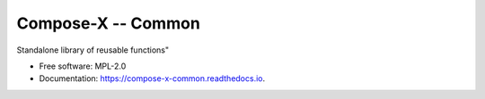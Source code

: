 =====================
Compose-X -- Common
=====================


.. image:: https://img.shields.io/pypi/v/compose_x_common.svg
        :target: https://pypi.python.org/pypi/compose_x_common

.. image:: https://readthedocs.org/projects/compose-x-commons-lib/badge/?version=latest
        :target: https://compose-x-commons-lib.readthedocs.io/en/latest/?version=latest
        :alt: Documentation Status




Standalone library of reusable functions"


* Free software: MPL-2.0
* Documentation: https://compose-x-common.readthedocs.io.
